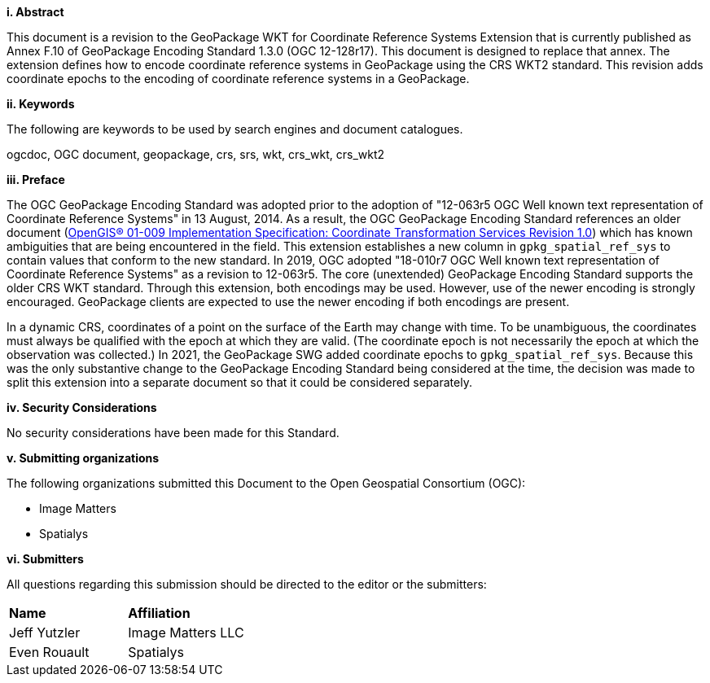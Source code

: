 [big]*i.     Abstract*

This document is a revision to the GeoPackage WKT for Coordinate Reference Systems Extension that is currently published as Annex F.10 of GeoPackage Encoding Standard 1.3.0 (OGC 12-128r17).
This document is designed to replace that annex.
The extension defines how to encode coordinate reference systems in GeoPackage using the CRS WKT2 standard.
This revision adds coordinate epochs to the encoding of coordinate reference systems in a GeoPackage.

[big]*ii.    Keywords*

The following are keywords to be used by search engines and document catalogues.

ogcdoc, OGC document, geopackage, crs, srs, wkt, crs_wkt, crs_wkt2

[big]*iii.   Preface*

The OGC GeoPackage Encoding Standard was adopted prior to the adoption of "12-063r5 OGC Well known text representation of Coordinate Reference Systems" in 13 August, 2014.
As a result, the OGC GeoPackage Encoding Standard references an older document (link:http://portal.opengeospatial.org/files/?artifact_id=999[OpenGIS® 01-009 Implementation Specification: Coordinate Transformation Services Revision 1.0]) which has known ambiguities that are being encountered in the field.
This extension establishes a new column in `gpkg_spatial_ref_sys` to contain values that conform to the new standard.
In 2019, OGC adopted "18-010r7 OGC Well known text representation of Coordinate Reference Systems" as a revision to 12-063r5.
The core (unextended) GeoPackage Encoding Standard supports the older CRS WKT standard.
Through this extension, both encodings may be used.
However, use of the newer encoding is strongly encouraged.
GeoPackage clients are expected to use the newer encoding if both encodings are present.

In a dynamic CRS, coordinates of a point on the surface of the Earth may change with time.
To be unambiguous, the coordinates must always be qualified with the epoch at which they are valid.
(The coordinate epoch is not necessarily the epoch at which the observation was collected.)
In 2021, the GeoPackage SWG added coordinate epochs to `gpkg_spatial_ref_sys`.
Because this was the only substantive change to the GeoPackage Encoding Standard being considered at the time, the decision was made to split this extension into a separate document so that it could be considered separately.


[big]*iv.    Security Considerations*

//If no security considerations have been made for this Standard, use the following text.

No security considerations have been made for this Standard.

////
If security considerations have been made for this Standard, follow the examples found in IANA or IETF documents. Please see the following example.
“VRRP is designed for a range of internetworking environments that may employ different security policies. The protocol includes several authentication methods ranging from no authentication, simple clear text passwords, and strong authentication using IP Authentication with MD5 HMAC. The details on each approach including possible attacks and recommended environments follows.
Independent of any authentication type VRRP includes a mechanism (setting TTL=255, checking on receipt) that protects against VRRP packets being injected from another remote network. This limits most vulnerabilities to local attacks.
NOTE: The security measures discussed in the following sections only provide various kinds of authentication. No confidentiality is provided at all. This should be explicitly described as outside the scope....”
////

[big]*v.    Submitting organizations*

The following organizations submitted this Document to the Open Geospatial Consortium (OGC):

* Image Matters
* Spatialys

[big]*vi.     Submitters*

All questions regarding this submission should be directed to the editor or the submitters:

|===
|*Name* |*Affiliation*
|Jeff Yutzler | Image Matters LLC
|Even Rouault   | Spatialys
|===
